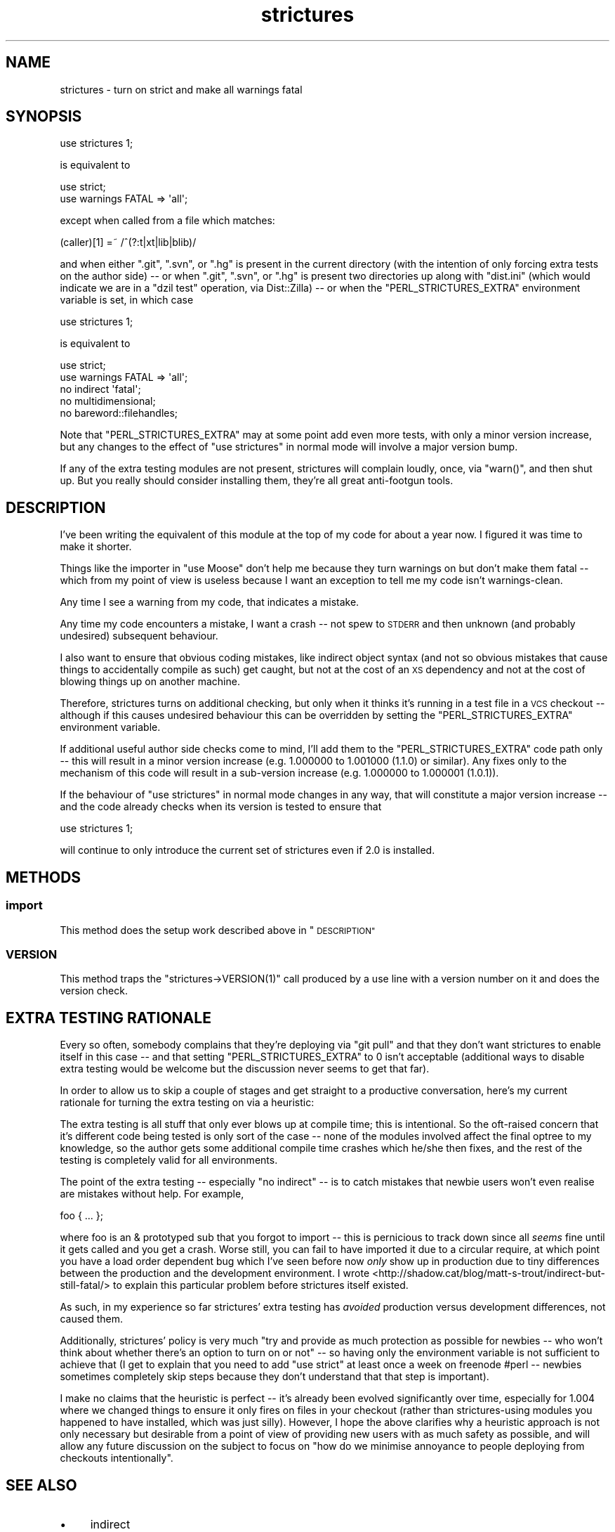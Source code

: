 .\" Automatically generated by Pod::Man 2.27 (Pod::Simple 3.28)
.\"
.\" Standard preamble:
.\" ========================================================================
.de Sp \" Vertical space (when we can't use .PP)
.if t .sp .5v
.if n .sp
..
.de Vb \" Begin verbatim text
.ft CW
.nf
.ne \\$1
..
.de Ve \" End verbatim text
.ft R
.fi
..
.\" Set up some character translations and predefined strings.  \*(-- will
.\" give an unbreakable dash, \*(PI will give pi, \*(L" will give a left
.\" double quote, and \*(R" will give a right double quote.  \*(C+ will
.\" give a nicer C++.  Capital omega is used to do unbreakable dashes and
.\" therefore won't be available.  \*(C` and \*(C' expand to `' in nroff,
.\" nothing in troff, for use with C<>.
.tr \(*W-
.ds C+ C\v'-.1v'\h'-1p'\s-2+\h'-1p'+\s0\v'.1v'\h'-1p'
.ie n \{\
.    ds -- \(*W-
.    ds PI pi
.    if (\n(.H=4u)&(1m=24u) .ds -- \(*W\h'-12u'\(*W\h'-12u'-\" diablo 10 pitch
.    if (\n(.H=4u)&(1m=20u) .ds -- \(*W\h'-12u'\(*W\h'-8u'-\"  diablo 12 pitch
.    ds L" ""
.    ds R" ""
.    ds C` ""
.    ds C' ""
'br\}
.el\{\
.    ds -- \|\(em\|
.    ds PI \(*p
.    ds L" ``
.    ds R" ''
.    ds C`
.    ds C'
'br\}
.\"
.\" Escape single quotes in literal strings from groff's Unicode transform.
.ie \n(.g .ds Aq \(aq
.el       .ds Aq '
.\"
.\" If the F register is turned on, we'll generate index entries on stderr for
.\" titles (.TH), headers (.SH), subsections (.SS), items (.Ip), and index
.\" entries marked with X<> in POD.  Of course, you'll have to process the
.\" output yourself in some meaningful fashion.
.\"
.\" Avoid warning from groff about undefined register 'F'.
.de IX
..
.nr rF 0
.if \n(.g .if rF .nr rF 1
.if (\n(rF:(\n(.g==0)) \{
.    if \nF \{
.        de IX
.        tm Index:\\$1\t\\n%\t"\\$2"
..
.        if !\nF==2 \{
.            nr % 0
.            nr F 2
.        \}
.    \}
.\}
.rr rF
.\"
.\" Accent mark definitions (@(#)ms.acc 1.5 88/02/08 SMI; from UCB 4.2).
.\" Fear.  Run.  Save yourself.  No user-serviceable parts.
.    \" fudge factors for nroff and troff
.if n \{\
.    ds #H 0
.    ds #V .8m
.    ds #F .3m
.    ds #[ \f1
.    ds #] \fP
.\}
.if t \{\
.    ds #H ((1u-(\\\\n(.fu%2u))*.13m)
.    ds #V .6m
.    ds #F 0
.    ds #[ \&
.    ds #] \&
.\}
.    \" simple accents for nroff and troff
.if n \{\
.    ds ' \&
.    ds ` \&
.    ds ^ \&
.    ds , \&
.    ds ~ ~
.    ds /
.\}
.if t \{\
.    ds ' \\k:\h'-(\\n(.wu*8/10-\*(#H)'\'\h"|\\n:u"
.    ds ` \\k:\h'-(\\n(.wu*8/10-\*(#H)'\`\h'|\\n:u'
.    ds ^ \\k:\h'-(\\n(.wu*10/11-\*(#H)'^\h'|\\n:u'
.    ds , \\k:\h'-(\\n(.wu*8/10)',\h'|\\n:u'
.    ds ~ \\k:\h'-(\\n(.wu-\*(#H-.1m)'~\h'|\\n:u'
.    ds / \\k:\h'-(\\n(.wu*8/10-\*(#H)'\z\(sl\h'|\\n:u'
.\}
.    \" troff and (daisy-wheel) nroff accents
.ds : \\k:\h'-(\\n(.wu*8/10-\*(#H+.1m+\*(#F)'\v'-\*(#V'\z.\h'.2m+\*(#F'.\h'|\\n:u'\v'\*(#V'
.ds 8 \h'\*(#H'\(*b\h'-\*(#H'
.ds o \\k:\h'-(\\n(.wu+\w'\(de'u-\*(#H)/2u'\v'-.3n'\*(#[\z\(de\v'.3n'\h'|\\n:u'\*(#]
.ds d- \h'\*(#H'\(pd\h'-\w'~'u'\v'-.25m'\f2\(hy\fP\v'.25m'\h'-\*(#H'
.ds D- D\\k:\h'-\w'D'u'\v'-.11m'\z\(hy\v'.11m'\h'|\\n:u'
.ds th \*(#[\v'.3m'\s+1I\s-1\v'-.3m'\h'-(\w'I'u*2/3)'\s-1o\s+1\*(#]
.ds Th \*(#[\s+2I\s-2\h'-\w'I'u*3/5'\v'-.3m'o\v'.3m'\*(#]
.ds ae a\h'-(\w'a'u*4/10)'e
.ds Ae A\h'-(\w'A'u*4/10)'E
.    \" corrections for vroff
.if v .ds ~ \\k:\h'-(\\n(.wu*9/10-\*(#H)'\s-2\u~\d\s+2\h'|\\n:u'
.if v .ds ^ \\k:\h'-(\\n(.wu*10/11-\*(#H)'\v'-.4m'^\v'.4m'\h'|\\n:u'
.    \" for low resolution devices (crt and lpr)
.if \n(.H>23 .if \n(.V>19 \
\{\
.    ds : e
.    ds 8 ss
.    ds o a
.    ds d- d\h'-1'\(ga
.    ds D- D\h'-1'\(hy
.    ds th \o'bp'
.    ds Th \o'LP'
.    ds ae ae
.    ds Ae AE
.\}
.rm #[ #] #H #V #F C
.\" ========================================================================
.\"
.IX Title "strictures 3"
.TH strictures 3 "2013-12-10" "perl v5.18.2" "User Contributed Perl Documentation"
.\" For nroff, turn off justification.  Always turn off hyphenation; it makes
.\" way too many mistakes in technical documents.
.if n .ad l
.nh
.SH "NAME"
strictures \- turn on strict and make all warnings fatal
.SH "SYNOPSIS"
.IX Header "SYNOPSIS"
.Vb 1
\&  use strictures 1;
.Ve
.PP
is equivalent to
.PP
.Vb 2
\&  use strict;
\&  use warnings FATAL => \*(Aqall\*(Aq;
.Ve
.PP
except when called from a file which matches:
.PP
.Vb 1
\&  (caller)[1] =~ /^(?:t|xt|lib|blib)/
.Ve
.PP
and when either \f(CW\*(C`.git\*(C'\fR, \f(CW\*(C`.svn\*(C'\fR, or \f(CW\*(C`.hg\*(C'\fR is present in the current directory (with
the intention of only forcing extra tests on the author side) \*(-- or when \f(CW\*(C`.git\*(C'\fR,
\&\f(CW\*(C`.svn\*(C'\fR, or \f(CW\*(C`.hg\*(C'\fR is present two directories up along with \f(CW\*(C`dist.ini\*(C'\fR (which would
indicate we are in a \f(CW\*(C`dzil test\*(C'\fR operation, via Dist::Zilla) \*(--
or when the \f(CW\*(C`PERL_STRICTURES_EXTRA\*(C'\fR environment variable is set, in which case
.PP
.Vb 1
\&  use strictures 1;
.Ve
.PP
is equivalent to
.PP
.Vb 5
\&  use strict;
\&  use warnings FATAL => \*(Aqall\*(Aq;
\&  no indirect \*(Aqfatal\*(Aq;
\&  no multidimensional;
\&  no bareword::filehandles;
.Ve
.PP
Note that \f(CW\*(C`PERL_STRICTURES_EXTRA\*(C'\fR may at some point add even more tests, with only a minor
version increase, but any changes to the effect of \f(CW\*(C`use strictures\*(C'\fR in
normal mode will involve a major version bump.
.PP
If any of the extra testing modules are not present, strictures will
complain loudly, once, via \f(CW\*(C`warn()\*(C'\fR, and then shut up. But you really
should consider installing them, they're all great anti-footgun tools.
.SH "DESCRIPTION"
.IX Header "DESCRIPTION"
I've been writing the equivalent of this module at the top of my code for
about a year now. I figured it was time to make it shorter.
.PP
Things like the importer in \f(CW\*(C`use Moose\*(C'\fR don't help me because they turn
warnings on but don't make them fatal \*(-- which from my point of view is
useless because I want an exception to tell me my code isn't warnings-clean.
.PP
Any time I see a warning from my code, that indicates a mistake.
.PP
Any time my code encounters a mistake, I want a crash \*(-- not spew to \s-1STDERR\s0
and then unknown (and probably undesired) subsequent behaviour.
.PP
I also want to ensure that obvious coding mistakes, like indirect object
syntax (and not so obvious mistakes that cause things to accidentally compile
as such) get caught, but not at the cost of an \s-1XS\s0 dependency and not at the
cost of blowing things up on another machine.
.PP
Therefore, strictures turns on additional checking, but only when it thinks
it's running in a test file in a \s-1VCS\s0 checkout \*(-- although if this causes
undesired behaviour this can be overridden by setting the
\&\f(CW\*(C`PERL_STRICTURES_EXTRA\*(C'\fR environment variable.
.PP
If additional useful author side checks come to mind, I'll add them to the
\&\f(CW\*(C`PERL_STRICTURES_EXTRA\*(C'\fR code path only \*(-- this will result in a minor version increase (e.g.
1.000000 to 1.001000 (1.1.0) or similar). Any fixes only to the mechanism of
this code will result in a sub-version increase (e.g. 1.000000 to 1.000001
(1.0.1)).
.PP
If the behaviour of \f(CW\*(C`use strictures\*(C'\fR in normal mode changes in any way, that
will constitute a major version increase \*(-- and the code already checks
when its version is tested to ensure that
.PP
.Vb 1
\&  use strictures 1;
.Ve
.PP
will continue to only introduce the current set of strictures even if 2.0 is
installed.
.SH "METHODS"
.IX Header "METHODS"
.SS "import"
.IX Subsection "import"
This method does the setup work described above in \*(L"\s-1DESCRIPTION\*(R"\s0
.SS "\s-1VERSION\s0"
.IX Subsection "VERSION"
This method traps the \f(CW\*(C`strictures\->VERSION(1)\*(C'\fR call produced by a use line
with a version number on it and does the version check.
.SH "EXTRA TESTING RATIONALE"
.IX Header "EXTRA TESTING RATIONALE"
Every so often, somebody complains that they're deploying via \f(CW\*(C`git pull\*(C'\fR
and that they don't want strictures to enable itself in this case \*(-- and that
setting \f(CW\*(C`PERL_STRICTURES_EXTRA\*(C'\fR to 0 isn't acceptable (additional ways to
disable extra testing would be welcome but the discussion never seems to get
that far).
.PP
In order to allow us to skip a couple of stages and get straight to a
productive conversation, here's my current rationale for turning the
extra testing on via a heuristic:
.PP
The extra testing is all stuff that only ever blows up at compile time;
this is intentional. So the oft-raised concern that it's different code being
tested is only sort of the case \*(-- none of the modules involved affect the
final optree to my knowledge, so the author gets some additional compile
time crashes which he/she then fixes, and the rest of the testing is
completely valid for all environments.
.PP
The point of the extra testing \*(-- especially \f(CW\*(C`no indirect\*(C'\fR \*(-- is to catch
mistakes that newbie users won't even realise are mistakes without
help. For example,
.PP
.Vb 1
\&  foo { ... };
.Ve
.PP
where foo is an & prototyped sub that you forgot to import \*(-- this is
pernicious to track down since all \fIseems\fR fine until it gets called
and you get a crash. Worse still, you can fail to have imported it due
to a circular require, at which point you have a load order dependent
bug which I've seen before now \fIonly\fR show up in production due to tiny
differences between the production and the development environment. I wrote
<http://shadow.cat/blog/matt\-s\-trout/indirect\-but\-still\-fatal/> to explain
this particular problem before strictures itself existed.
.PP
As such, in my experience so far strictures' extra testing has
\&\fIavoided\fR production versus development differences, not caused them.
.PP
Additionally, strictures' policy is very much \*(L"try and provide as much
protection as possible for newbies \*(-- who won't think about whether there's
an option to turn on or not\*(R" \*(-- so having only the environment variable
is not sufficient to achieve that (I get to explain that you need to add
\&\f(CW\*(C`use strict\*(C'\fR at least once a week on freenode #perl \*(-- newbies sometimes
completely skip steps because they don't understand that that step
is important).
.PP
I make no claims that the heuristic is perfect \*(-- it's already been evolved
significantly over time, especially for 1.004 where we changed things to
ensure it only fires on files in your checkout (rather than strictures\-using
modules you happened to have installed, which was just silly). However, I
hope the above clarifies why a heuristic approach is not only necessary but
desirable from a point of view of providing new users with as much safety as possible,
and will allow any future discussion on the subject to focus on \*(L"how do we
minimise annoyance to people deploying from checkouts intentionally\*(R".
.SH "SEE ALSO"
.IX Header "SEE ALSO"
.IP "\(bu" 4
indirect
.IP "\(bu" 4
multidimensional
.IP "\(bu" 4
bareword::filehandles
.SH "COMMUNITY AND SUPPORT"
.IX Header "COMMUNITY AND SUPPORT"
.SS "\s-1IRC\s0 channel"
.IX Subsection "IRC channel"
irc.perl.org #toolchain
.PP
(or bug 'mst' in query on there or freenode)
.SS "Git repository"
.IX Subsection "Git repository"
Gitweb is on http://git.shadowcat.co.uk/ and the clone \s-1URL\s0 is:
.PP
.Vb 1
\&  git clone git://git.shadowcat.co.uk/p5sagit/strictures.git
.Ve
.PP
The web interface to the repository is at:
.PP
.Vb 1
\&  http://git.shadowcat.co.uk/gitweb/gitweb.cgi?p=p5sagit/strictures.git
.Ve
.SH "AUTHOR"
.IX Header "AUTHOR"
mst \- Matt S. Trout (cpan:MSTROUT) <mst@shadowcat.co.uk>
.SH "CONTRIBUTORS"
.IX Header "CONTRIBUTORS"
Karen Etheridge (cpan:ETHER) <ether@cpan.org>
.PP
Mithaldu \- Christian Walde (cpan:MITHALDU) <walde.christian@gmail.com>
.PP
haarg \- Graham Knop (cpan:HAARG) <haarg@haarg.org>
.SH "COPYRIGHT"
.IX Header "COPYRIGHT"
Copyright (c) 2010 the strictures \*(L"\s-1AUTHOR\*(R"\s0 and \*(L"\s-1CONTRIBUTORS\*(R"\s0
as listed above.
.SH "LICENSE"
.IX Header "LICENSE"
This library is free software and may be distributed under the same terms
as perl itself.
